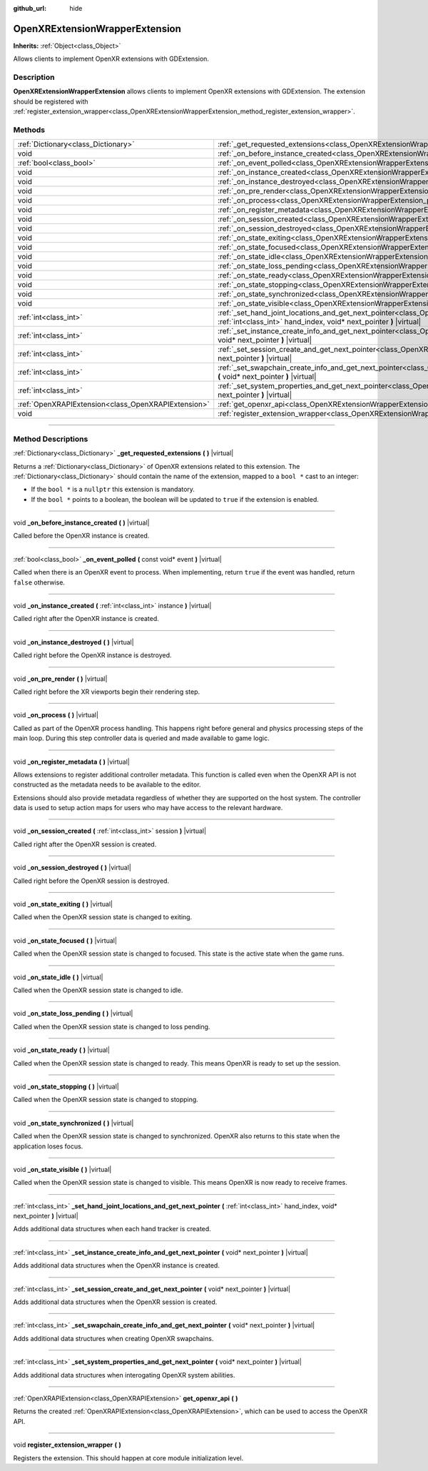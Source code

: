 :github_url: hide

.. DO NOT EDIT THIS FILE!!!
.. Generated automatically from Godot engine sources.
.. Generator: https://github.com/godotengine/godot/tree/master/doc/tools/make_rst.py.
.. XML source: https://github.com/godotengine/godot/tree/master/modules/openxr/doc_classes/OpenXRExtensionWrapperExtension.xml.

.. _class_OpenXRExtensionWrapperExtension:

OpenXRExtensionWrapperExtension
===============================

**Inherits:** :ref:`Object<class_Object>`

Allows clients to implement OpenXR extensions with GDExtension.

.. rst-class:: classref-introduction-group

Description
-----------

**OpenXRExtensionWrapperExtension** allows clients to implement OpenXR extensions with GDExtension. The extension should be registered with :ref:`register_extension_wrapper<class_OpenXRExtensionWrapperExtension_method_register_extension_wrapper>`.

.. rst-class:: classref-reftable-group

Methods
-------

.. table::
   :widths: auto

   +-----------------------------------------------------+---------------------------------------------------------------------------------------------------------------------------------------------------------------------------------------------------------------------------------------+
   | :ref:`Dictionary<class_Dictionary>`                 | :ref:`_get_requested_extensions<class_OpenXRExtensionWrapperExtension_private_method__get_requested_extensions>` **(** **)** |virtual|                                                                                                |
   +-----------------------------------------------------+---------------------------------------------------------------------------------------------------------------------------------------------------------------------------------------------------------------------------------------+
   | void                                                | :ref:`_on_before_instance_created<class_OpenXRExtensionWrapperExtension_private_method__on_before_instance_created>` **(** **)** |virtual|                                                                                            |
   +-----------------------------------------------------+---------------------------------------------------------------------------------------------------------------------------------------------------------------------------------------------------------------------------------------+
   | :ref:`bool<class_bool>`                             | :ref:`_on_event_polled<class_OpenXRExtensionWrapperExtension_private_method__on_event_polled>` **(** const void* event **)** |virtual|                                                                                                |
   +-----------------------------------------------------+---------------------------------------------------------------------------------------------------------------------------------------------------------------------------------------------------------------------------------------+
   | void                                                | :ref:`_on_instance_created<class_OpenXRExtensionWrapperExtension_private_method__on_instance_created>` **(** :ref:`int<class_int>` instance **)** |virtual|                                                                           |
   +-----------------------------------------------------+---------------------------------------------------------------------------------------------------------------------------------------------------------------------------------------------------------------------------------------+
   | void                                                | :ref:`_on_instance_destroyed<class_OpenXRExtensionWrapperExtension_private_method__on_instance_destroyed>` **(** **)** |virtual|                                                                                                      |
   +-----------------------------------------------------+---------------------------------------------------------------------------------------------------------------------------------------------------------------------------------------------------------------------------------------+
   | void                                                | :ref:`_on_pre_render<class_OpenXRExtensionWrapperExtension_private_method__on_pre_render>` **(** **)** |virtual|                                                                                                                      |
   +-----------------------------------------------------+---------------------------------------------------------------------------------------------------------------------------------------------------------------------------------------------------------------------------------------+
   | void                                                | :ref:`_on_process<class_OpenXRExtensionWrapperExtension_private_method__on_process>` **(** **)** |virtual|                                                                                                                            |
   +-----------------------------------------------------+---------------------------------------------------------------------------------------------------------------------------------------------------------------------------------------------------------------------------------------+
   | void                                                | :ref:`_on_register_metadata<class_OpenXRExtensionWrapperExtension_private_method__on_register_metadata>` **(** **)** |virtual|                                                                                                        |
   +-----------------------------------------------------+---------------------------------------------------------------------------------------------------------------------------------------------------------------------------------------------------------------------------------------+
   | void                                                | :ref:`_on_session_created<class_OpenXRExtensionWrapperExtension_private_method__on_session_created>` **(** :ref:`int<class_int>` session **)** |virtual|                                                                              |
   +-----------------------------------------------------+---------------------------------------------------------------------------------------------------------------------------------------------------------------------------------------------------------------------------------------+
   | void                                                | :ref:`_on_session_destroyed<class_OpenXRExtensionWrapperExtension_private_method__on_session_destroyed>` **(** **)** |virtual|                                                                                                        |
   +-----------------------------------------------------+---------------------------------------------------------------------------------------------------------------------------------------------------------------------------------------------------------------------------------------+
   | void                                                | :ref:`_on_state_exiting<class_OpenXRExtensionWrapperExtension_private_method__on_state_exiting>` **(** **)** |virtual|                                                                                                                |
   +-----------------------------------------------------+---------------------------------------------------------------------------------------------------------------------------------------------------------------------------------------------------------------------------------------+
   | void                                                | :ref:`_on_state_focused<class_OpenXRExtensionWrapperExtension_private_method__on_state_focused>` **(** **)** |virtual|                                                                                                                |
   +-----------------------------------------------------+---------------------------------------------------------------------------------------------------------------------------------------------------------------------------------------------------------------------------------------+
   | void                                                | :ref:`_on_state_idle<class_OpenXRExtensionWrapperExtension_private_method__on_state_idle>` **(** **)** |virtual|                                                                                                                      |
   +-----------------------------------------------------+---------------------------------------------------------------------------------------------------------------------------------------------------------------------------------------------------------------------------------------+
   | void                                                | :ref:`_on_state_loss_pending<class_OpenXRExtensionWrapperExtension_private_method__on_state_loss_pending>` **(** **)** |virtual|                                                                                                      |
   +-----------------------------------------------------+---------------------------------------------------------------------------------------------------------------------------------------------------------------------------------------------------------------------------------------+
   | void                                                | :ref:`_on_state_ready<class_OpenXRExtensionWrapperExtension_private_method__on_state_ready>` **(** **)** |virtual|                                                                                                                    |
   +-----------------------------------------------------+---------------------------------------------------------------------------------------------------------------------------------------------------------------------------------------------------------------------------------------+
   | void                                                | :ref:`_on_state_stopping<class_OpenXRExtensionWrapperExtension_private_method__on_state_stopping>` **(** **)** |virtual|                                                                                                              |
   +-----------------------------------------------------+---------------------------------------------------------------------------------------------------------------------------------------------------------------------------------------------------------------------------------------+
   | void                                                | :ref:`_on_state_synchronized<class_OpenXRExtensionWrapperExtension_private_method__on_state_synchronized>` **(** **)** |virtual|                                                                                                      |
   +-----------------------------------------------------+---------------------------------------------------------------------------------------------------------------------------------------------------------------------------------------------------------------------------------------+
   | void                                                | :ref:`_on_state_visible<class_OpenXRExtensionWrapperExtension_private_method__on_state_visible>` **(** **)** |virtual|                                                                                                                |
   +-----------------------------------------------------+---------------------------------------------------------------------------------------------------------------------------------------------------------------------------------------------------------------------------------------+
   | :ref:`int<class_int>`                               | :ref:`_set_hand_joint_locations_and_get_next_pointer<class_OpenXRExtensionWrapperExtension_private_method__set_hand_joint_locations_and_get_next_pointer>` **(** :ref:`int<class_int>` hand_index, void* next_pointer **)** |virtual| |
   +-----------------------------------------------------+---------------------------------------------------------------------------------------------------------------------------------------------------------------------------------------------------------------------------------------+
   | :ref:`int<class_int>`                               | :ref:`_set_instance_create_info_and_get_next_pointer<class_OpenXRExtensionWrapperExtension_private_method__set_instance_create_info_and_get_next_pointer>` **(** void* next_pointer **)** |virtual|                                   |
   +-----------------------------------------------------+---------------------------------------------------------------------------------------------------------------------------------------------------------------------------------------------------------------------------------------+
   | :ref:`int<class_int>`                               | :ref:`_set_session_create_and_get_next_pointer<class_OpenXRExtensionWrapperExtension_private_method__set_session_create_and_get_next_pointer>` **(** void* next_pointer **)** |virtual|                                               |
   +-----------------------------------------------------+---------------------------------------------------------------------------------------------------------------------------------------------------------------------------------------------------------------------------------------+
   | :ref:`int<class_int>`                               | :ref:`_set_swapchain_create_info_and_get_next_pointer<class_OpenXRExtensionWrapperExtension_private_method__set_swapchain_create_info_and_get_next_pointer>` **(** void* next_pointer **)** |virtual|                                 |
   +-----------------------------------------------------+---------------------------------------------------------------------------------------------------------------------------------------------------------------------------------------------------------------------------------------+
   | :ref:`int<class_int>`                               | :ref:`_set_system_properties_and_get_next_pointer<class_OpenXRExtensionWrapperExtension_private_method__set_system_properties_and_get_next_pointer>` **(** void* next_pointer **)** |virtual|                                         |
   +-----------------------------------------------------+---------------------------------------------------------------------------------------------------------------------------------------------------------------------------------------------------------------------------------------+
   | :ref:`OpenXRAPIExtension<class_OpenXRAPIExtension>` | :ref:`get_openxr_api<class_OpenXRExtensionWrapperExtension_method_get_openxr_api>` **(** **)**                                                                                                                                        |
   +-----------------------------------------------------+---------------------------------------------------------------------------------------------------------------------------------------------------------------------------------------------------------------------------------------+
   | void                                                | :ref:`register_extension_wrapper<class_OpenXRExtensionWrapperExtension_method_register_extension_wrapper>` **(** **)**                                                                                                                |
   +-----------------------------------------------------+---------------------------------------------------------------------------------------------------------------------------------------------------------------------------------------------------------------------------------------+

.. rst-class:: classref-section-separator

----

.. rst-class:: classref-descriptions-group

Method Descriptions
-------------------

.. _class_OpenXRExtensionWrapperExtension_private_method__get_requested_extensions:

.. rst-class:: classref-method

:ref:`Dictionary<class_Dictionary>` **_get_requested_extensions** **(** **)** |virtual|

Returns a :ref:`Dictionary<class_Dictionary>` of OpenXR extensions related to this extension. The :ref:`Dictionary<class_Dictionary>` should contain the name of the extension, mapped to a ``bool *`` cast to an integer:

- If the ``bool *`` is a ``nullptr`` this extension is mandatory.

- If the ``bool *`` points to a boolean, the boolean will be updated to ``true`` if the extension is enabled.

.. rst-class:: classref-item-separator

----

.. _class_OpenXRExtensionWrapperExtension_private_method__on_before_instance_created:

.. rst-class:: classref-method

void **_on_before_instance_created** **(** **)** |virtual|

Called before the OpenXR instance is created.

.. rst-class:: classref-item-separator

----

.. _class_OpenXRExtensionWrapperExtension_private_method__on_event_polled:

.. rst-class:: classref-method

:ref:`bool<class_bool>` **_on_event_polled** **(** const void* event **)** |virtual|

Called when there is an OpenXR event to process. When implementing, return ``true`` if the event was handled, return ``false`` otherwise.

.. rst-class:: classref-item-separator

----

.. _class_OpenXRExtensionWrapperExtension_private_method__on_instance_created:

.. rst-class:: classref-method

void **_on_instance_created** **(** :ref:`int<class_int>` instance **)** |virtual|

Called right after the OpenXR instance is created.

.. rst-class:: classref-item-separator

----

.. _class_OpenXRExtensionWrapperExtension_private_method__on_instance_destroyed:

.. rst-class:: classref-method

void **_on_instance_destroyed** **(** **)** |virtual|

Called right before the OpenXR instance is destroyed.

.. rst-class:: classref-item-separator

----

.. _class_OpenXRExtensionWrapperExtension_private_method__on_pre_render:

.. rst-class:: classref-method

void **_on_pre_render** **(** **)** |virtual|

Called right before the XR viewports begin their rendering step.

.. rst-class:: classref-item-separator

----

.. _class_OpenXRExtensionWrapperExtension_private_method__on_process:

.. rst-class:: classref-method

void **_on_process** **(** **)** |virtual|

Called as part of the OpenXR process handling. This happens right before general and physics processing steps of the main loop. During this step controller data is queried and made available to game logic.

.. rst-class:: classref-item-separator

----

.. _class_OpenXRExtensionWrapperExtension_private_method__on_register_metadata:

.. rst-class:: classref-method

void **_on_register_metadata** **(** **)** |virtual|

Allows extensions to register additional controller metadata. This function is called even when the OpenXR API is not constructed as the metadata needs to be available to the editor.

Extensions should also provide metadata regardless of whether they are supported on the host system. The controller data is used to setup action maps for users who may have access to the relevant hardware.

.. rst-class:: classref-item-separator

----

.. _class_OpenXRExtensionWrapperExtension_private_method__on_session_created:

.. rst-class:: classref-method

void **_on_session_created** **(** :ref:`int<class_int>` session **)** |virtual|

Called right after the OpenXR session is created.

.. rst-class:: classref-item-separator

----

.. _class_OpenXRExtensionWrapperExtension_private_method__on_session_destroyed:

.. rst-class:: classref-method

void **_on_session_destroyed** **(** **)** |virtual|

Called right before the OpenXR session is destroyed.

.. rst-class:: classref-item-separator

----

.. _class_OpenXRExtensionWrapperExtension_private_method__on_state_exiting:

.. rst-class:: classref-method

void **_on_state_exiting** **(** **)** |virtual|

Called when the OpenXR session state is changed to exiting.

.. rst-class:: classref-item-separator

----

.. _class_OpenXRExtensionWrapperExtension_private_method__on_state_focused:

.. rst-class:: classref-method

void **_on_state_focused** **(** **)** |virtual|

Called when the OpenXR session state is changed to focused. This state is the active state when the game runs.

.. rst-class:: classref-item-separator

----

.. _class_OpenXRExtensionWrapperExtension_private_method__on_state_idle:

.. rst-class:: classref-method

void **_on_state_idle** **(** **)** |virtual|

Called when the OpenXR session state is changed to idle.

.. rst-class:: classref-item-separator

----

.. _class_OpenXRExtensionWrapperExtension_private_method__on_state_loss_pending:

.. rst-class:: classref-method

void **_on_state_loss_pending** **(** **)** |virtual|

Called when the OpenXR session state is changed to loss pending.

.. rst-class:: classref-item-separator

----

.. _class_OpenXRExtensionWrapperExtension_private_method__on_state_ready:

.. rst-class:: classref-method

void **_on_state_ready** **(** **)** |virtual|

Called when the OpenXR session state is changed to ready. This means OpenXR is ready to set up the session.

.. rst-class:: classref-item-separator

----

.. _class_OpenXRExtensionWrapperExtension_private_method__on_state_stopping:

.. rst-class:: classref-method

void **_on_state_stopping** **(** **)** |virtual|

Called when the OpenXR session state is changed to stopping.

.. rst-class:: classref-item-separator

----

.. _class_OpenXRExtensionWrapperExtension_private_method__on_state_synchronized:

.. rst-class:: classref-method

void **_on_state_synchronized** **(** **)** |virtual|

Called when the OpenXR session state is changed to synchronized. OpenXR also returns to this state when the application loses focus.

.. rst-class:: classref-item-separator

----

.. _class_OpenXRExtensionWrapperExtension_private_method__on_state_visible:

.. rst-class:: classref-method

void **_on_state_visible** **(** **)** |virtual|

Called when the OpenXR session state is changed to visible. This means OpenXR is now ready to receive frames.

.. rst-class:: classref-item-separator

----

.. _class_OpenXRExtensionWrapperExtension_private_method__set_hand_joint_locations_and_get_next_pointer:

.. rst-class:: classref-method

:ref:`int<class_int>` **_set_hand_joint_locations_and_get_next_pointer** **(** :ref:`int<class_int>` hand_index, void* next_pointer **)** |virtual|

Adds additional data structures when each hand tracker is created.

.. rst-class:: classref-item-separator

----

.. _class_OpenXRExtensionWrapperExtension_private_method__set_instance_create_info_and_get_next_pointer:

.. rst-class:: classref-method

:ref:`int<class_int>` **_set_instance_create_info_and_get_next_pointer** **(** void* next_pointer **)** |virtual|

Adds additional data structures when the OpenXR instance is created.

.. rst-class:: classref-item-separator

----

.. _class_OpenXRExtensionWrapperExtension_private_method__set_session_create_and_get_next_pointer:

.. rst-class:: classref-method

:ref:`int<class_int>` **_set_session_create_and_get_next_pointer** **(** void* next_pointer **)** |virtual|

Adds additional data structures when the OpenXR session is created.

.. rst-class:: classref-item-separator

----

.. _class_OpenXRExtensionWrapperExtension_private_method__set_swapchain_create_info_and_get_next_pointer:

.. rst-class:: classref-method

:ref:`int<class_int>` **_set_swapchain_create_info_and_get_next_pointer** **(** void* next_pointer **)** |virtual|

Adds additional data structures when creating OpenXR swapchains.

.. rst-class:: classref-item-separator

----

.. _class_OpenXRExtensionWrapperExtension_private_method__set_system_properties_and_get_next_pointer:

.. rst-class:: classref-method

:ref:`int<class_int>` **_set_system_properties_and_get_next_pointer** **(** void* next_pointer **)** |virtual|

Adds additional data structures when interogating OpenXR system abilities.

.. rst-class:: classref-item-separator

----

.. _class_OpenXRExtensionWrapperExtension_method_get_openxr_api:

.. rst-class:: classref-method

:ref:`OpenXRAPIExtension<class_OpenXRAPIExtension>` **get_openxr_api** **(** **)**

Returns the created :ref:`OpenXRAPIExtension<class_OpenXRAPIExtension>`, which can be used to access the OpenXR API.

.. rst-class:: classref-item-separator

----

.. _class_OpenXRExtensionWrapperExtension_method_register_extension_wrapper:

.. rst-class:: classref-method

void **register_extension_wrapper** **(** **)**

Registers the extension. This should happen at core module initialization level.

.. |virtual| replace:: :abbr:`virtual (This method should typically be overridden by the user to have any effect.)`
.. |const| replace:: :abbr:`const (This method has no side effects. It doesn't modify any of the instance's member variables.)`
.. |vararg| replace:: :abbr:`vararg (This method accepts any number of arguments after the ones described here.)`
.. |constructor| replace:: :abbr:`constructor (This method is used to construct a type.)`
.. |static| replace:: :abbr:`static (This method doesn't need an instance to be called, so it can be called directly using the class name.)`
.. |operator| replace:: :abbr:`operator (This method describes a valid operator to use with this type as left-hand operand.)`
.. |bitfield| replace:: :abbr:`BitField (This value is an integer composed as a bitmask of the following flags.)`

